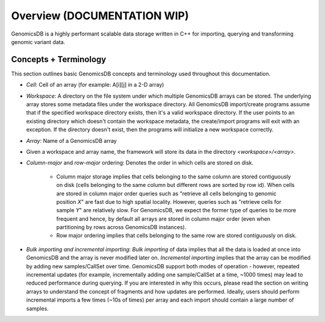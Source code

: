 
###############################
Overview (DOCUMENTATION WIP)
###############################

|License: MIT| 

GenomicsDB is a highly performant scalable data storage written in C++ for importing, querying and transforming genomic
variant data. 


.. _Concepts + Terminology:

Concepts + Terminology
*******************************
This section outlines basic GenomicsDB concepts and terminology used throughout this documentation.

* *Cell*: Cell of an array (for example: A[i][j] in a 2-D array)

* *Workspace*: A directory on the file system under which multiple GenomicsDB arrays can be stored. The underlying array stores some metadata files under the workspace directory. All GenomicsDB import/create programs assume that if the specified workspace directory exists, then it's a valid workspace directory. If the user points to an existing directory which doesn't contain the workspace metadata, the create/import programs will exit with an exception. If the directory doesn't exist, then the programs will initialize a new workspace correctly.

* *Array*: Name of a GenomicsDB array

* Given a workspace and array name, the framework will store its data in the directory *<workspace>/<array>*.

* *Column-major* and *row-major* ordering: Denotes the order in which cells are stored on disk.

   * Column major storage implies that cells belonging to the same column are stored contiguously on disk (cells belonging to the same column but different rows are sorted by row id). When cells are stored in column major order queries such as "retrieve all cells belonging to genomic position *X*" are fast due to high spatial locality. However, queries such as "retrieve cells for sample *Y*" are relatively slow. For GenomicsDB, we expect the former type of queries to be more frequent and hence, by default all arrays are stored in column major order (even when partitioning by rows across GenomicsDB instances).

   * Row major ordering implies that cells belonging to the same row are stored contiguously on disk.

* *Bulk importing and incremental importing*: *Bulk importing* of data implies that all the data is loaded at once into GenomicsDB and the array is never modified later on. *Incremental importing* implies that the array can be modified by adding new samples/CallSet over time. GenomicsDB support both modes of operation - however, repeated incremental updates (for example, incrementally adding one sample/CallSet at a time, ~1000 times) may lead to reduced performance during querying. If you are interested in why this occurs, please read the section on writing arrays to understand the concept of fragments and how updates are performed. Ideally, users should perform incremental imports a few times (~10s of times) per array and each import should contain a large number of samples.


.. |License: MIT| image:: https://img.shields.io/badge/License-MIT-yellow.svg
    :target: https://opensource.org/licenses/MIT

